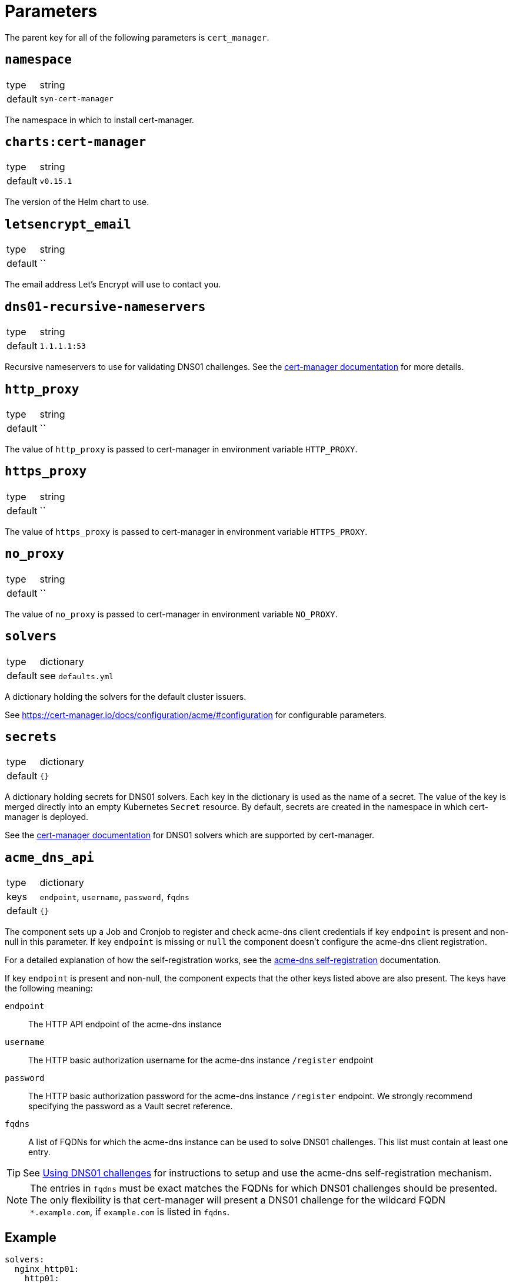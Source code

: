 = Parameters

The parent key for all of the following parameters is `cert_manager`.

== `namespace`

[horizontal]
type:: string
default:: `syn-cert-manager`

The namespace in which to install cert-manager.

== `charts:cert-manager`

[horizontal]
type:: string
default:: `v0.15.1`

The version of the Helm chart to use.

== `letsencrypt_email`

[horizontal]
type:: string
default:: ``

The email address Let's Encrypt will use to contact you.

== `dns01-recursive-nameservers`

[horizontal]
type:: string
default:: `1.1.1.1:53`

Recursive nameservers to use for validating DNS01 challenges.
See the https://cert-manager.io/docs/configuration/acme/dns01/#setting-nameservers-for-dns01-self-check[cert-manager documentation] for more details.

== `http_proxy`

[horizontal]
type:: string
default:: ``

The value of `http_proxy` is passed to cert-manager in environment variable `HTTP_PROXY`.


== `https_proxy`

[horizontal]
type:: string
default:: ``

The value of `https_proxy` is passed to cert-manager in environment variable `HTTPS_PROXY`.

== `no_proxy`

[horizontal]
type:: string
default:: ``

The value of `no_proxy` is passed to cert-manager in environment variable `NO_PROXY`.

== `solvers`

[horizontal]
type:: dictionary
default:: see `defaults.yml`

A dictionary holding the solvers for the default cluster issuers.

See https://cert-manager.io/docs/configuration/acme/#configuration for configurable parameters.

== `secrets`

[horizontal]
type:: dictionary
default:: `{}`

A dictionary holding secrets for DNS01 solvers.
Each key in the dictionary is used as the name of a secret.
The value of the key is merged directly into an empty Kubernetes `Secret` resource.
By default, secrets are created in the namespace in which cert-manager is deployed.

See the https://cert-manager.io/docs/configuration/acme/dns01/[cert-manager documentation] for DNS01 solvers which are supported by cert-manager.

== `acme_dns_api`

[horizontal]
type:: dictionary
keys:: `endpoint`, `username`, `password`, `fqdns`
default:: `{}`

The component sets up a Job and Cronjob to register and check acme-dns client credentials if key `endpoint` is present and non-null in this parameter.
If key `endpoint` is missing or `null` the component doesn't configure the acme-dns client registration.

For a detailed explanation of how the self-registration works, see the xref:explanations/acme-dns-self-registration.adoc[acme-dns self-registration] documentation.

If key `endpoint` is present and non-null, the component expects that the other keys listed above are also present. The keys have the following meaning:

`endpoint`:: The HTTP API endpoint of the acme-dns instance
`username`:: The HTTP basic authorization username for the acme-dns instance `/register` endpoint
`password`:: The HTTP basic authorization password for the acme-dns instance `/register` endpoint.
We strongly recommend specifying the password as a Vault secret reference.
`fqdns`:: A list of FQDNs for which the acme-dns instance can be used to solve DNS01 challenges.
This list must contain at least one entry.

TIP: See xref:how-tos/dns01.acme[Using DNS01 challenges] for instructions to setup and use the acme-dns self-registration mechanism.

[NOTE]
====
The entries in `fqdns` must be exact matches the FQDNs for which DNS01 challenges should be presented.
The only flexibility is that cert-manager will present a DNS01 challenge for the wildcard FQDN `*.example.com`, if `example.com` is listed in `fqdns`.
====

== Example

[source,yaml]
----
solvers:
  nginx_http01:
    http01:
      ingress:
        podTemplate:
          metadata:
            labels:
              app: "solver"
  dns01:
    acmeDNS:
      accountSecretRef:
        name: acmedns
          key: acmedns.json
        host: auth.example.com

secrets:
  acmedns:
    stringData:
      acmedns.json: ?{vaultkv:${cluster:tenant}/${cluster:name}/acmedns}
----
